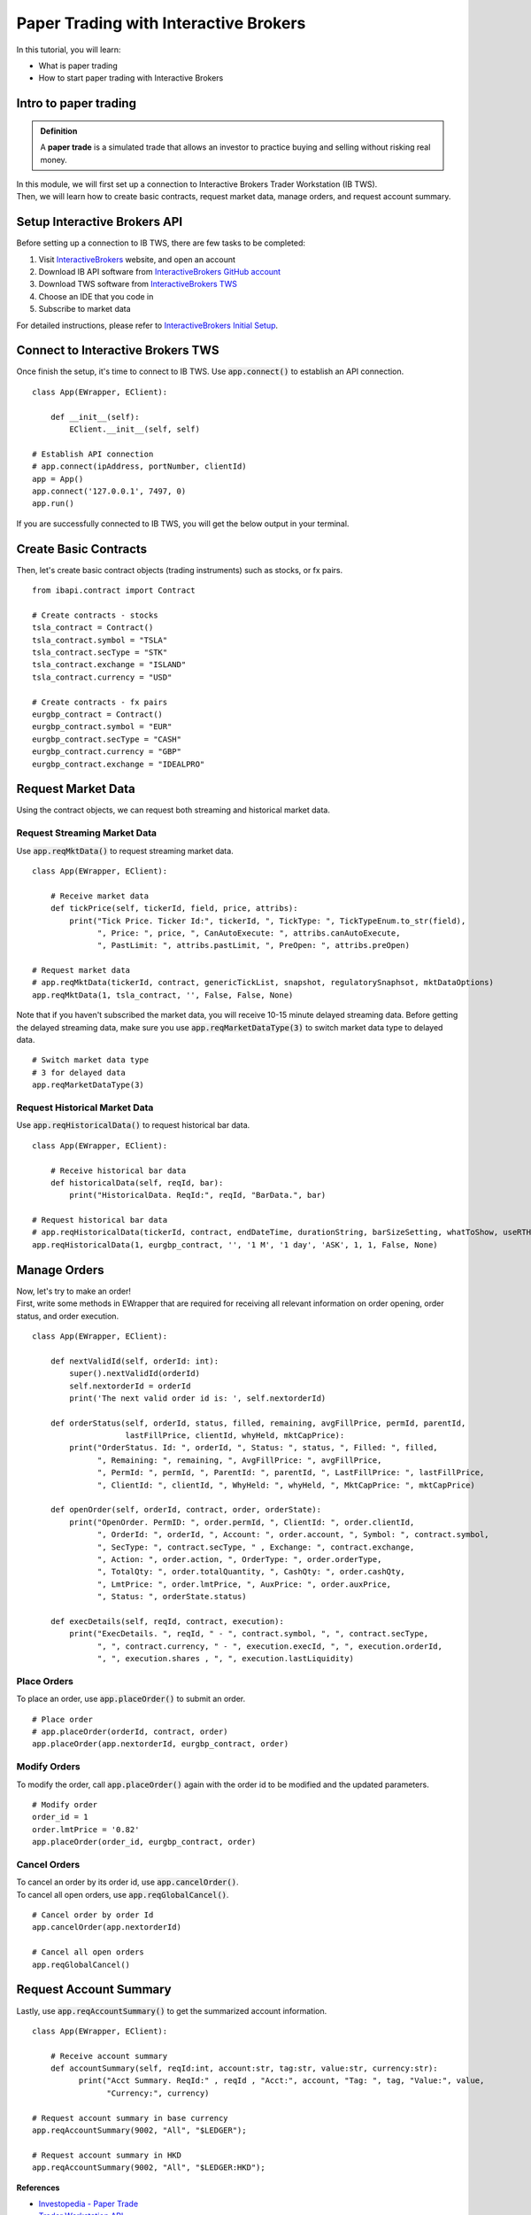 Paper Trading with Interactive Brokers
======================================

.. highlight:: Python
  
In this tutorial, you will learn:

* What is paper trading
* How to start paper trading with Interactive Brokers

Intro to paper trading
----------------------
.. admonition:: Definition
   :class: myOwnStyle

   | A **paper trade** is a simulated trade that allows an investor to practice 
     buying and selling without risking real money.

| In this module, we will first set up a connection to Interactive Brokers Trader 
  Workstation (IB TWS). 

| Then, we will learn how to create basic contracts, request market data, manage
  orders, and request account summary. 


Setup Interactive Brokers API
-----------------------------
| Before setting up a connection to IB TWS, there are few tasks to be completed: 

1. Visit `InteractiveBrokers <https://www.interactivebrokers.com.hk/en/home.php>`_ website, and open an account
2. Download IB API software from `InteractiveBrokers GitHub account <http://interactivebrokers.github.io/>`_
3. Download TWS software from `InteractiveBrokers TWS <https://www.interactivebrokers.com/en/index.php?f=16042>`_
4. Choose an IDE that you code in
5. Subscribe to market data

| For detailed instructions, please refer to `InteractiveBrokers Initial Setup <https://interactivebrokers.github.io/tws-api/initial_setup.html>`_.


Connect to Interactive Brokers TWS
----------------------------------
| Once finish the setup, it's time to connect to IB TWS. Use :code:`app.connect()`
  to establish an API connection.

::

    class App(EWrapper, EClient):
    
        def __init__(self):
            EClient.__init__(self, self)

    # Establish API connection
    # app.connect(ipAddress, portNumber, clientId)
    app = App()
    app.connect('127.0.0.1', 7497, 0)
    app.run()

| If you are successfully connected to IB TWS, you will get the below output in your
  terminal. 

.. figure:: ../images/tws_connection_terminal.png
    :width: 400px
    :alt: "Terminal output."


Create Basic Contracts
----------------------
| Then, let's create basic contract objects (trading instruments) such as stocks, 
  or fx pairs.

::

    from ibapi.contract import Contract

    # Create contracts - stocks
    tsla_contract = Contract()
    tsla_contract.symbol = "TSLA"
    tsla_contract.secType = "STK"
    tsla_contract.exchange = "ISLAND"
    tsla_contract.currency = "USD"

    # Create contracts - fx pairs
    eurgbp_contract = Contract()
    eurgbp_contract.symbol = "EUR"
    eurgbp_contract.secType = "CASH"
    eurgbp_contract.currency = "GBP"
    eurgbp_contract.exchange = "IDEALPRO"


Request Market Data
-------------------
| Using the contract objects, we can request both streaming and historical market data. 

Request Streaming Market Data
^^^^^^^^^^^^^^^^^^^^^^^^^^^^^
| Use :code:`app.reqMktData()` to request streaming market data.

::

    class App(EWrapper, EClient):

        # Receive market data
        def tickPrice(self, tickerId, field, price, attribs):
            print("Tick Price. Ticker Id:", tickerId, ", TickType: ", TickTypeEnum.to_str(field),
                  ", Price: ", price, ", CanAutoExecute: ", attribs.canAutoExecute,
                  ", PastLimit: ", attribs.pastLimit, ", PreOpen: ", attribs.preOpen)

    # Request market data
    # app.reqMktData(tickerId, contract, genericTickList, snapshot, regulatorySnaphsot, mktDataOptions)
    app.reqMktData(1, tsla_contract, '', False, False, None)

| Note that if you haven't subscribed the market data, you will receive 10-15 minute 
  delayed streaming data. Before getting the delayed streaming data, make sure you use
  :code:`app.reqMarketDataType(3)` to switch market data type to delayed data.

::

    # Switch market data type
    # 3 for delayed data
    app.reqMarketDataType(3)

Request Historical Market Data
^^^^^^^^^^^^^^^^^^^^^^^^^^^^^^
| Use :code:`app.reqHistoricalData()` to request historical bar data.

::

    class App(EWrapper, EClient):

        # Receive historical bar data
        def historicalData(self, reqId, bar):
            print("HistoricalData. ReqId:", reqId, "BarData.", bar)
    
    # Request historical bar data
    # app.reqHistoricalData(tickerId, contract, endDateTime, durationString, barSizeSetting, whatToShow, useRTH, formatDate, keepUpToDate)
    app.reqHistoricalData(1, eurgbp_contract, '', '1 M', '1 day', 'ASK', 1, 1, False, None)


Manage Orders
-------------
| Now, let's try to make an order!

| First, write some methods in EWrapper that are required for receiving all relevant
  information on order opening, order status, and order execution.    

::

  class App(EWrapper, EClient):

      def nextValidId(self, orderId: int):
          super().nextValidId(orderId)
          self.nextorderId = orderId
          print('The next valid order id is: ', self.nextorderId)

      def orderStatus(self, orderId, status, filled, remaining, avgFillPrice, permId, parentId, 
                      lastFillPrice, clientId, whyHeld, mktCapPrice):
          print("OrderStatus. Id: ", orderId, ", Status: ", status, ", Filled: ", filled,
                ", Remaining: ", remaining, ", AvgFillPrice: ", avgFillPrice,
                ", PermId: ", permId, ", ParentId: ", parentId, ", LastFillPrice: ", lastFillPrice,
                ", ClientId: ", clientId, ", WhyHeld: ", whyHeld, ", MktCapPrice: ", mktCapPrice)

      def openOrder(self, orderId, contract, order, orderState):
          print("OpenOrder. PermID: ", order.permId, ", ClientId: ", order.clientId,
                ", OrderId: ", orderId, ", Account: ", order.account, ", Symbol: ", contract.symbol, 
                ", SecType: ", contract.secType, " , Exchange: ", contract.exchange,
                ", Action: ", order.action, ", OrderType: ", order.orderType,
                ", TotalQty: ", order.totalQuantity, ", CashQty: ", order.cashQty,
                ", LmtPrice: ", order.lmtPrice, ", AuxPrice: ", order.auxPrice,
                ", Status: ", orderState.status)

      def execDetails(self, reqId, contract, execution):
          print("ExecDetails. ", reqId, " - ", contract.symbol, ", ", contract.secType,
                ", ", contract.currency, " - ", execution.execId, ", ", execution.orderId,
                ", ", execution.shares , ", ", execution.lastLiquidity)

Place Orders
^^^^^^^^^^^^
| To place an order, use :code:`app.placeOrder()` to submit an order.

::

    # Place order
    # app.placeOrder(orderId, contract, order)
    app.placeOrder(app.nextorderId, eurgbp_contract, order)


Modify Orders
^^^^^^^^^^^^^
| To modify the order, call :code:`app.placeOrder()` again with the order id to be 
  modified and the updated parameters. 

:: 

    # Modify order
    order_id = 1
    order.lmtPrice = '0.82'
    app.placeOrder(order_id, eurgbp_contract, order)


Cancel Orders
^^^^^^^^^^^^^
| To cancel an order by its order id, use :code:`app.cancelOrder()`.

| To cancel all open orders, use :code:`app.reqGlobalCancel()`.

:: 

    # Cancel order by order Id
    app.cancelOrder(app.nextorderId)

    # Cancel all open orders
    app.reqGlobalCancel()


Request Account Summary
-----------------------
| Lastly, use :code:`app.reqAccountSummary()` to get the summarized account information.

::
    
    class App(EWrapper, EClient):

        # Receive account summary
        def accountSummary(self, reqId:int, account:str, tag:str, value:str, currency:str):
              print("Acct Summary. ReqId:" , reqId , "Acct:", account, "Tag: ", tag, "Value:", value, 
                    "Currency:", currency)

    # Request account summary in base currency
    app.reqAccountSummary(9002, "All", "$LEDGER");

    # Request account summary in HKD
    app.reqAccountSummary(9002, "All", "$LEDGER:HKD");


**References**

* `Investopedia - Paper Trade <https://www.investopedia.com/terms/p/papertrade.asp/>`_
* `Trader Workstation API <https://interactivebrokers.github.io/tws-api/>`_

.. attention::
   | All investments entail inherent risk. This repository seeks to solely educate 
     people on methodologies to build and evaluate algorithmic trading strategies. 
     All final investment decisions are yours and as a result you could make or lose money.